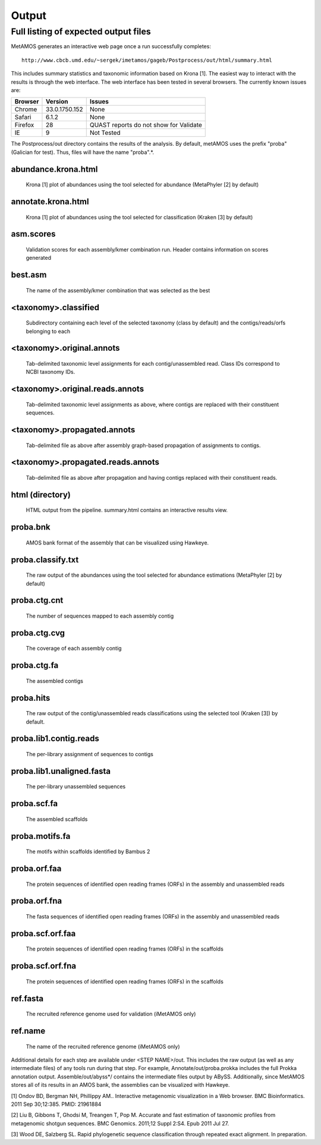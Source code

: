 ############
Output
############

.. raw:: html

    <style> .red {background-color:red} </style>
    <style> .yellow {background-color:yellow} </style>
    <style> .green {background-color:lightgreen} </style>

Full listing of expected output files
===============================

MetAMOS generates an interactive web page once a run successfully completes::

     http://www.cbcb.umd.edu/~sergek/imetamos/gageb/Postprocess/out/html/summary.html

This includes summary statistics and taxonomic information based on Krona [1].
The easiest way to interact with the results is through the web interface. The web interface has
been tested in several browsers. The currently known issues are:

.. role:: yellow
.. role:: red
.. role:: green
==================  ==============  ====================================
Browser             Version         Issues
==================  ==============  ====================================
:green:`Chrome`     33.0.1750.152    None
:green:`Safari`      6.1.2           None
:yellow:`Firefox`    28              QUAST reports do not show for Validate
:red:`IE`            9               Not Tested
==================  ==============  ====================================

The Postprocess/out directory contains the results of the analysis. By default, 
metAMOS uses the prefix "proba" (Galician for test). Thus, files will have the name "proba".*.

abundance.krona.html
--------------------
    
   Krona [1] plot of abundances using the tool selected for abundance (MetaPhyler [2] by default)

annotate.krona.html
-------------------

   Krona [1] plot of abundances using the tool selected for classification (Kraken [3] by default)


asm.scores
----------

    Validation scores for each assembly/kmer combination run. Header contains information on scores generated

best.asm
--------

    The name of the assembly/kmer combination that was selected as the best

<taxonomy>.classified
---------------------

   Subdirectory containing each level of the selected taxonomy (class by default) and the contigs/reads/orfs belonging to each

<taxonomy>.original.annots
--------------------------

    Tab-delimited taxonomic level assignments for each contig/unassembled read. Class IDs correspond to NCBI taxonomy IDs.

<taxonomy>.original.reads.annots
--------------------------------

   Tab-delimited taxonomic level assignments as above, where contigs are replaced with their constituent sequences.

<taxonomy>.propagated.annots
----------------------------

   Tab-delimited file as above after assembly graph-based propagation of assignments to contigs.

<taxonomy>.propagated.reads.annots
----------------------------------

   Tab-delimited file as above after propagation and having contigs replaced with their constituent reads.

html (directory)
----------------

    HTML output from the pipeline. summary.html contains an interactive results view.

proba.bnk
---------

    AMOS bank format of the assembly that can be visualized using Hawkeye.

proba.classify.txt 	
------------------

    The raw output of the abundances using the tool selected for abundance estimations (MetaPhyler [2] by default)

proba.ctg.cnt	  
---------------    	  

    The number of sequences mapped to each assembly contig	

proba.ctg.cvg	  	    	   
-------------

    The coverage of each assembly contig

proba.ctg.fa	    	 
------------

    The assembled contigs

proba.hits			
----------

    The raw output of the contig/unassembled reads classifications using the selected tool (Kraken [3]) by default.

proba.lib1.contig.reads 
-----------------------

    The per-library assignment of sequences to contigs

proba.lib1.unaligned.fasta   
--------------------------

    The per-library unassembled sequences

proba.scf.fa				
------------

    The assembled scaffolds

proba.motifs.fa		
---------------

    The motifs within scaffolds identified by Bambus 2

proba.orf.faa
-------------

    The protein sequences of identified open reading frames (ORFs) in the assembly and unassembled reads

proba.orf.fna
-------------

    The fasta sequences of identified open reading frames (ORFs) in the assembly and unassembled reads

proba.scf.orf.faa
-----------------

    The protein sequences of identified open reading frames (ORFs) in the scaffolds

proba.scf.orf.fna
-----------------

    The protein sequences of identified open reading frames (ORFs) in the scaffolds
    
ref.fasta			
---------

    The recruited reference genome used for validation (iMetAMOS only)

ref.name	  	    	   
--------

    The name of the recruited reference genome (iMetAMOS only)

Additional details for each step are available under <STEP NAME>/out. This includes the raw
output (as well as any intermediate files) of any tools run during that step. For example, 
Annotate/out/proba.prokka includes the full Prokka annotation output. 
Assemble/out/abyss*/ contains the intermediate files output by ABySS. Additionally, 
since MetAMOS stores all of its results in an AMOS bank, the assemblies 
can be visualized with Hawkeye.

[1] Ondov BD, Bergman NH, Phillippy AM.. Interactive
metagenomic visualization in a Web browser. BMC Bioinformatics. 2011
Sep 30;12:385.  PMID: 21961884

[2] Liu B, Gibbons T, Ghodsi M, Treangen T, Pop M. Accurate and fast estimation of taxonomic profiles from metagenomic shotgun sequences. BMC Genomics. 2011;12 Suppl 2:S4. Epub 2011 Jul 27.

[3] Wood DE, Salzberg SL. Rapid phylogenetic sequence classification through repeated exact alignment. In preparation.
